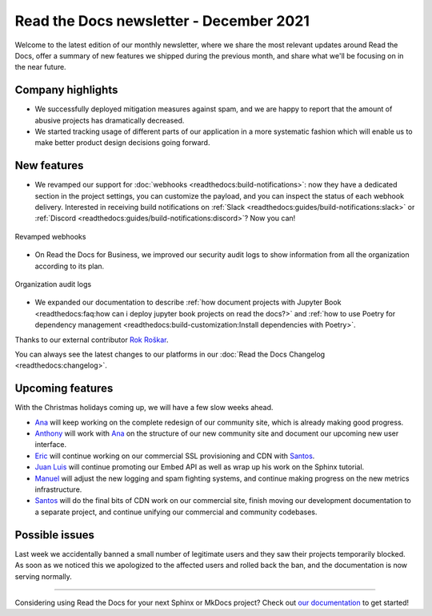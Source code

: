 .. post:: December 14, 2021
   :tags: newsletter, python
   :author: Juan Luis
   :location: MAD

.. meta::
   :description lang=en:
      Company updates and new features from last month,
      current focus, and upcoming features in December.

Read the Docs newsletter - December 2021
========================================

Welcome to the latest edition of our monthly newsletter, where we
share the most relevant updates around Read the Docs,
offer a summary of new features we shipped
during the previous month,
and share what we'll be focusing on in the near future.

Company highlights
------------------

- We successfully deployed mitigation measures against spam,
  and we are happy to report that the amount of abusive projects
  has dramatically decreased.
- We started tracking usage of different parts of our application
  in a more systematic fashion which will enable us to make
  better product design decisions going forward.

New features
------------

- We revamped our support for :doc:`webhooks <readthedocs:build-notifications>`:
  now they have a dedicated section in the project settings,
  you can customize the payload,
  and you can inspect the status of each webhook delivery.
  Interested in receiving build notifications on :ref:`Slack <readthedocs:guides/build-notifications:slack>`
  or :ref:`Discord <readthedocs:guides/build-notifications:discord>`? Now you can!

.. figure:: /img/webhooks-events.png
   :align: center
   :width: 80%
   :alt: Revamped webhooks

   Revamped webhooks

- On Read the Docs for Business, we improved our security audit logs to show information from all the organization
  according to its plan.

.. figure:: /img/organization-audit-logs.png
   :align: center
   :width: 80%
   :alt: Organization audit logs

   Organization audit logs

- We expanded our documentation to describe :ref:`how document projects with Jupyter
  Book <readthedocs:faq:how can i deploy jupyter book projects on read the docs?>`
  and :ref:`how to use Poetry for dependency management <readthedocs:build-customization:Install dependencies with Poetry>`.

Thanks to our external contributor `Rok Roškar`_.

You can always see the latest changes to our platforms in our :doc:`Read the Docs
Changelog <readthedocs:changelog>`.

.. _Rok Roškar: https://github.com/rokroskar

Upcoming features
-----------------

With the Christmas holidays coming up, we will have a few slow weeks ahead.

- Ana_ will keep working on the complete redesign of our community site,
  which is already making good progress.
- Anthony_ will work with Ana_ on the structure of our new community site
  and document our upcoming new user interface.
- Eric_ will continue working on our commercial SSL provisioning and CDN with Santos_.
- `Juan Luis`_ will continue promoting our Embed API as well as wrap up
  his work on the Sphinx tutorial.
- Manuel_ will adjust the new logging and spam fighting systems,
  and continue making progress on the new metrics infrastructure.
- Santos_ will do the final bits of CDN work on our commercial site,
  finish moving our development documentation to a separate project,
  and continue unifying our commercial and community codebases.

Possible issues
---------------

Last week we accidentally banned a small number of legitimate users
and they saw their projects temporarily blocked.
As soon as we noticed this we apologized to the affected users
and rolled back the ban, and the documentation is now serving normally.

----

Considering using Read the Docs for your next Sphinx or MkDocs project?
Check out `our documentation <https://docs.readthedocs.io/>`_ to get started!

.. _Ana: https://github.com/nienn
.. _Anthony: https://github.com/agjohnson
.. _Eric: https://github.com/ericholscher
.. _Juan Luis: https://github.com/astrojuanlu
.. _Manuel: https://github.com/humitos
.. _Santos: https://github.com/stsewd
